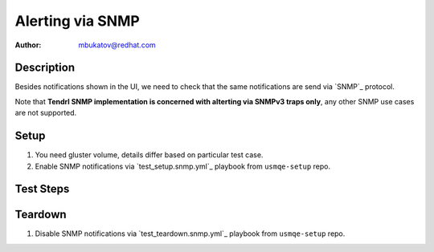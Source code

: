 Alerting via SNMP
*****************

:author: mbukatov@redhat.com

Description
===========

Besides notifications shown in the UI, we need to check that the same
notifications are send via `SNMP`_ protocol.

Note that **Tendrl SNMP implementation is concerned with alterting via SNMPv3
traps only**, any other SNMP use cases are not supported.

Setup
=====

#. You need gluster volume, details differ based on particular test case.
#. Enable SNMP notifications via `test_setup.snmp.yml`_ playbook from
   ``usmqe-setup`` repo.

Test Steps
==========

.. test_action::
   :step:
       First of all, verify that setup of SNMPv3 notification was successful.

       On the Tendrl Server machine, try to send simple SNMPv3 trap
       message to the client:

       .. code-block:: console

           [root@usm1-server ~]# snmptrap -v 3 -a MD5 -A sL0pdokt4Y6FXc5XXp5KS0wuj6cWZPAEYfPv9z5NGH4= -x DES -X jHaJ6V2523gu1PfNu0FGa44lkx2yVOznaCpbbQDBew4= -l authPriv -u tendrlTrapUser -e 0x8000000001020304 10.37.169.25 0 linkUp.0

       Where ``10.37.169.25`` is ip address of the client machine, replace it
       with proper value.
       Also note that ``snmptrap`` is provided in ``net-snmp-utils`` package.

   :result:
       On the client machine (the one of ``usm_client`` role), start monitoring
       of ``snmptrapd`` logs. You should be able to see the message you just
       sent there:

       .. code-block:: console

           [root@usm1-client ~]# journalctl -u snmptrapd -fe
           Nov 14 03:47:12 usm1-client.example.com systemd[1]: Started Simple Network Management Protocol (SNMP) Trap Daemon..
           Nov 14 04:13:36 usm1-client.example.com snmptrapd[12122]: 2017-11-14 04:13:36 usm1-server.example.com [UDP: [10.37.169.90]:36197->[10.37.169.25]:162]:
                                                                                               DISMAN-EVENT-MIB::sysUpTimeInstance = Timeticks: (0) 0:00:00.00        SNMPv2-MIB::snmpTrapOID.0 = OID: IF-MIB::linkUp.0


.. test_action::
   :step:
       Perform all alerting test cases, while monitoring ``snmptrapd`` logs on
       the client machine.
   :result:
       On the client machine, you should be able to see all notifications
       Tendrl is sending as SNMPv3 trap messages.

       In case of Status and utilization alerts for which a clearing alert
       exists, snmp trap should be send repeatedly untill the clearing alert
       is generated.

       .. code-block:: console

           [root@usm1-client ~]# journalctl -u snmptrapd -fe

Teardown
========

#. Disable SNMP notifications via `test_teardown.snmp.yml`_ playbook from
   ``usmqe-setup`` repo.
